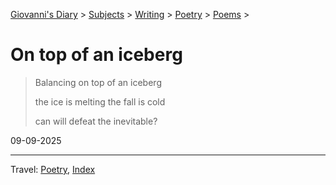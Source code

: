 #+startup: content indent

[[file:../../index.org][Giovanni's Diary]] > [[file:../../subjects.org][Subjects]] > [[file:../writing.org][Writing]] > [[file:poetry.org][Poetry]] > [[file:poems.org][Poems]] >

* On top of an iceberg
:PROPERTIES:
:RSS: true
:DATE: 06 Sep 2025 00:00 GMT
:CATEGORY: Poetry
:AUTHOR: Giovanni Santini
:LINK: https://giovanni-diary.netlify.app/writing/poetry/on-top-of-an-iceberg.html
:END:
#+INDEX: Giovanni's Diary!Writing!Poetry!On top of an iceberg

#+begin_quote
Balancing
on top of an iceberg

the ice is melting
the fall is cold

can will defeat
the inevitable?
#+end_quote

09-09-2025

-----

Travel: [[file:poetry.org][Poetry]], [[file:../../theindex.org][Index]] 
